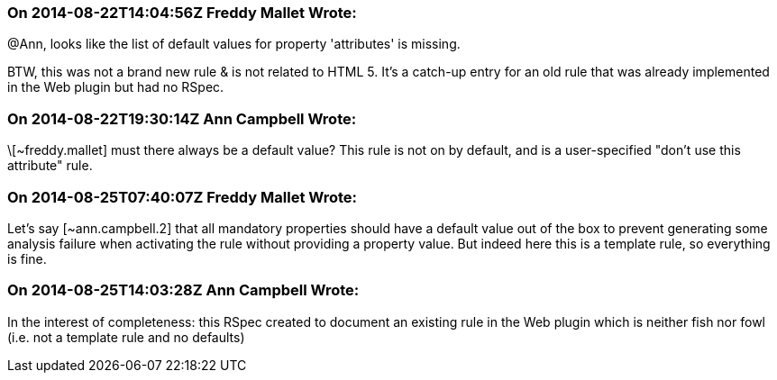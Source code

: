 === On 2014-08-22T14:04:56Z Freddy Mallet Wrote:
@Ann, looks like the list of default values for property 'attributes' is missing. 


BTW, this was not a brand new rule & is not related to HTML 5. It's a catch-up entry for an old rule that was already implemented in the Web plugin but had no RSpec. 

=== On 2014-08-22T19:30:14Z Ann Campbell Wrote:
\[~freddy.mallet] must there always be a default value? This rule is not on by default, and is a user-specified "don't use this attribute" rule.

=== On 2014-08-25T07:40:07Z Freddy Mallet Wrote:
Let's say [~ann.campbell.2] that all mandatory properties should have a default value out of the box to prevent generating some analysis failure when activating the rule without providing a property value. But indeed here this is a template rule, so everything is fine. 

=== On 2014-08-25T14:03:28Z Ann Campbell Wrote:
In the interest of completeness: this RSpec created to document an existing rule in the Web plugin which is neither fish nor fowl (i.e. not a template rule and no defaults)

